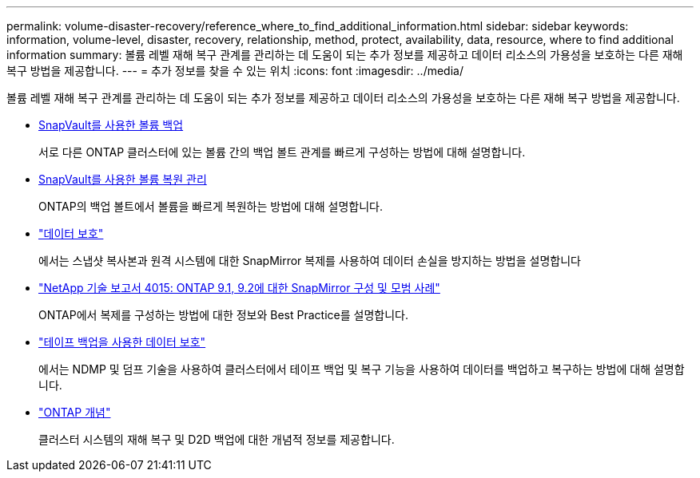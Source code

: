 ---
permalink: volume-disaster-recovery/reference_where_to_find_additional_information.html 
sidebar: sidebar 
keywords: information, volume-level, disaster, recovery, relationship, method, protect, availability, data, resource, where to find additional information 
summary: 볼륨 레벨 재해 복구 관계를 관리하는 데 도움이 되는 추가 정보를 제공하고 데이터 리소스의 가용성을 보호하는 다른 재해 복구 방법을 제공합니다. 
---
= 추가 정보를 찾을 수 있는 위치
:icons: font
:imagesdir: ../media/


[role="lead"]
볼륨 레벨 재해 복구 관계를 관리하는 데 도움이 되는 추가 정보를 제공하고 데이터 리소스의 가용성을 보호하는 다른 재해 복구 방법을 제공합니다.

* xref:../volume-backup-snapvault/index.html[SnapVault를 사용한 볼륨 백업]
+
서로 다른 ONTAP 클러스터에 있는 볼륨 간의 백업 볼트 관계를 빠르게 구성하는 방법에 대해 설명합니다.

* xref:../volume-restore-snapvault/index.html[SnapVault를 사용한 볼륨 복원 관리]
+
ONTAP의 백업 볼트에서 볼륨을 빠르게 복원하는 방법에 대해 설명합니다.

* https://docs.netapp.com/us-en/ontap/data-protection/index.html["데이터 보호"^]
+
에서는 스냅샷 복사본과 원격 시스템에 대한 SnapMirror 복제를 사용하여 데이터 손실을 방지하는 방법을 설명합니다

* http://www.netapp.com/us/media/tr-4015.pdf["NetApp 기술 보고서 4015: ONTAP 9.1, 9.2에 대한 SnapMirror 구성 및 모범 사례"^]
+
ONTAP에서 복제를 구성하는 방법에 대한 정보와 Best Practice를 설명합니다.

* https://docs.netapp.com/us-en/ontap/tape-backup/index.html["테이프 백업을 사용한 데이터 보호"^]
+
에서는 NDMP 및 덤프 기술을 사용하여 클러스터에서 테이프 백업 및 복구 기능을 사용하여 데이터를 백업하고 복구하는 방법에 대해 설명합니다.

* https://docs.netapp.com/us-en/ontap/concepts/index.html["ONTAP 개념"^]
+
클러스터 시스템의 재해 복구 및 D2D 백업에 대한 개념적 정보를 제공합니다.


